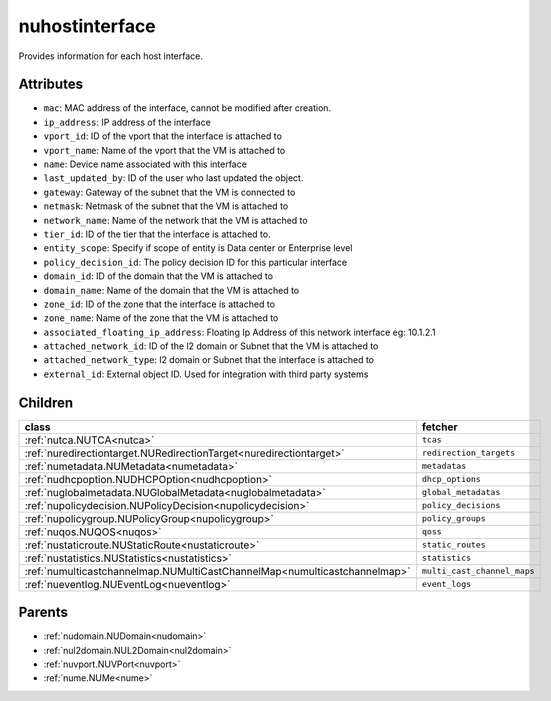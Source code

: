 .. _nuhostinterface:

nuhostinterface
===========================================

.. class:: nuhostinterface.NUHostInterface(bambou.nurest_object.NUMetaRESTObject,):

Provides information for each host interface.


Attributes
----------


- ``mac``: MAC address of the  interface, cannot be modified after creation.

- ``ip_address``: IP address of the  interface

- ``vport_id``: ID of the vport that the interface is attached to

- ``vport_name``: Name of the vport that the VM is attached to

- ``name``: Device name associated with this interface

- ``last_updated_by``: ID of the user who last updated the object.

- ``gateway``: Gateway of the subnet that the VM is connected to

- ``netmask``: Netmask of the subnet that the VM is attached to

- ``network_name``: Name of the network that the VM is attached to

- ``tier_id``: ID of the tier that the interface is attached to.

- ``entity_scope``: Specify if scope of entity is Data center or Enterprise level

- ``policy_decision_id``: The policy decision ID for this particular  interface

- ``domain_id``: ID of the domain that the VM is attached to

- ``domain_name``: Name of the domain that the VM is attached to

- ``zone_id``: ID of the zone that the interface is attached to

- ``zone_name``: Name of the zone that the VM is attached to

- ``associated_floating_ip_address``: Floating Ip Address of this network interface eg: 10.1.2.1

- ``attached_network_id``: ID of the l2 domain or Subnet that the VM is attached to

- ``attached_network_type``: l2 domain or Subnet that the interface is attached to

- ``external_id``: External object ID. Used for integration with third party systems




Children
--------

================================================================================================================================================               ==========================================================================================
**class**                                                                                                                                                      **fetcher**

:ref:`nutca.NUTCA<nutca>`                                                                                                                                        ``tcas`` 
:ref:`nuredirectiontarget.NURedirectionTarget<nuredirectiontarget>`                                                                                              ``redirection_targets`` 
:ref:`numetadata.NUMetadata<numetadata>`                                                                                                                         ``metadatas`` 
:ref:`nudhcpoption.NUDHCPOption<nudhcpoption>`                                                                                                                   ``dhcp_options`` 
:ref:`nuglobalmetadata.NUGlobalMetadata<nuglobalmetadata>`                                                                                                       ``global_metadatas`` 
:ref:`nupolicydecision.NUPolicyDecision<nupolicydecision>`                                                                                                       ``policy_decisions`` 
:ref:`nupolicygroup.NUPolicyGroup<nupolicygroup>`                                                                                                                ``policy_groups`` 
:ref:`nuqos.NUQOS<nuqos>`                                                                                                                                        ``qoss`` 
:ref:`nustaticroute.NUStaticRoute<nustaticroute>`                                                                                                                ``static_routes`` 
:ref:`nustatistics.NUStatistics<nustatistics>`                                                                                                                   ``statistics`` 
:ref:`numulticastchannelmap.NUMultiCastChannelMap<numulticastchannelmap>`                                                                                        ``multi_cast_channel_maps`` 
:ref:`nueventlog.NUEventLog<nueventlog>`                                                                                                                         ``event_logs`` 
================================================================================================================================================               ==========================================================================================



Parents
--------


- :ref:`nudomain.NUDomain<nudomain>`

- :ref:`nul2domain.NUL2Domain<nul2domain>`

- :ref:`nuvport.NUVPort<nuvport>`

- :ref:`nume.NUMe<nume>`


